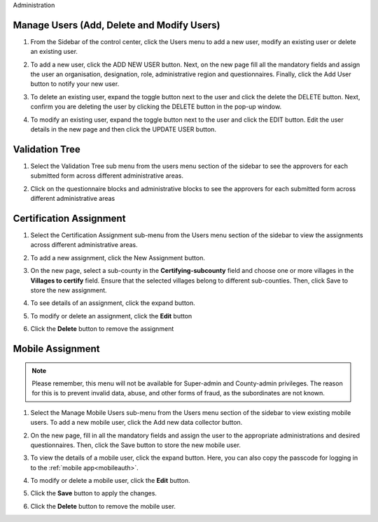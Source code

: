 .. raw:: html

    <style>
      .bolditalic {font-style: italic; font-weight: 700;}
      .heading {font-size: 34px; font-weight: 700;}
    </style>

.. role:: bolditalic
.. role:: heading

:heading:`Administration`

Manage Users (Add, Delete and Modify Users)
--------------------------------------------

1. From the Sidebar of the control center, click the :bolditalic:`Users` menu to add a new user, modify an existing user or delete an existing user.

.. image:: ../assests/image48.png
   :alt: Manage User
   :width: 100%

2. To add a new user, click the :bolditalic:`ADD NEW USER` button. Next, on the new page fill all the mandatory fields and assign the user an organisation, designation, role, administrative region and questionnaires. Finally, click the Add User button to notify your new user.

.. image:: ../assests/image23.png
   :alt: Add new User
   :width: 100%


.. image:: ../assests/image36.png
   :alt: Add new User
   :width: 100%

3. To delete an existing user, expand the toggle button next to the user and click the delete the :bolditalic:`DELETE` button. Next, confirm you are deleting the user by clicking the DELETE button in the pop-up window.

.. image:: ../assests/image29.png
   :alt: Delete User
   :width: 100%


.. image:: ../assests/image1.png
   :alt: Delete User
   :width: 100%

4. To modify an existing user, expand the toggle button next to the user and click the :bolditalic:`EDIT` button. Edit the user details in the new page and then click the :bolditalic:`UPDATE USER` button.

.. image:: ../assests/image24.png
   :alt: Delete User
   :width: 100%


.. image:: ../assests/image8.png
   :alt: Edited User
   :width: 100%

Validation Tree
------------------------------

1. Select the :bolditalic:`Validation Tree` sub menu from the users menu section of the sidebar to see the approvers for each submitted form across different administrative areas.

.. image:: ../assests/image47.png
   :alt: Data validation
   :width: 100%

2. Click on the questionnaire blocks and administrative blocks to see the approvers for each submitted form across different administrative areas

.. image:: ../assests/image22.png
   :alt: Data validation
   :width: 100%


.. _certification_assignment:

Certification Assignment
------------------------

1. Select the :bolditalic:`Certification Assignment` sub-menu from the Users menu section of the sidebar to view the assignments across different administrative areas.

.. image:: ../assests/certification-assignment-1.png
   :alt: Certification assignment menu
   :width: 100%

2. To add a new assignment, click the :bolditalic:`New Assignment` button.

.. image:: ../assests/certification-assignment-2.png
   :alt: Add new certification assignment
   :width: 100%

3. On the new page, select a sub-county in the **Certifying-subcounty** field and choose one or more villages in the **Villages to certify** field. Ensure that the selected villages belong to different sub-counties. Then, click :bolditalic:`Save` to store the new assignment.

.. image:: ../assests/certification-assignment-3.png
   :alt: Store new certification assignment
   :width: 100%

4. To see details of an assignment, click the expand button.

.. image:: ../assests/certification-assignment-4.png
   :alt: Details certification assignment
   :width: 100%

5. To modify or delete an assignment, click the **Edit** button

.. image:: ../assests/certification-assignment-5.png
   :alt: Edit certification assignment
   :width: 100%

6. Click the **Delete** button to remove the assignment

.. image:: ../assests/certification-assignment-6.png
   :alt: Delete certification assignment
   :width: 100%

.. _mobile_assignment:

Mobile Assignment
-----------------

.. note::
   Please remember, this menu will not be available for Super-admin and County-admin privileges.
   The reason for this is to prevent invalid data, abuse, and other forms of fraud, as the subordinates are not known.

1. Select the :bolditalic:`Manage Mobile Users` sub-menu from the Users menu section of the sidebar to view existing mobile users. To add a new mobile user, click the :bolditalic:`Add new data collector` button.

.. image:: ../assests/mobile-users-1.png
   :alt: Mobile assignment menu
   :width: 100%

2. On the new page, fill in all the mandatory fields and assign the user to the appropriate administrations and desired questionnaires. Then, click the :bolditalic:`Save` button to store the new mobile user.

.. image:: ../assests/mobile-users-2.png
   :alt: Add a new mobile user form
   :width: 100%

3. To view the details of a mobile user, click the expand button. Here, you can also copy the passcode for logging in to the :ref:`mobile app<mobileauth>`.

.. image:: ../assests/mobile-users-3.png
   :alt: Mobile assignment details
   :width: 100%

4. To modify or delete a mobile user, click the **Edit** button.

.. image:: ../assests/mobile-users-4.png
   :alt: Mobile assignment edit
   :width: 100%

5. Click the **Save** button to apply the changes.

.. image:: ../assests/mobile-users-6.png
   :alt: Mobile assignment save
   :width: 100%

6. Click the **Delete** button to remove the mobile user.

.. image:: ../assests/mobile-users-5.png
   :alt: Mobile assignment delete
   :width: 100%